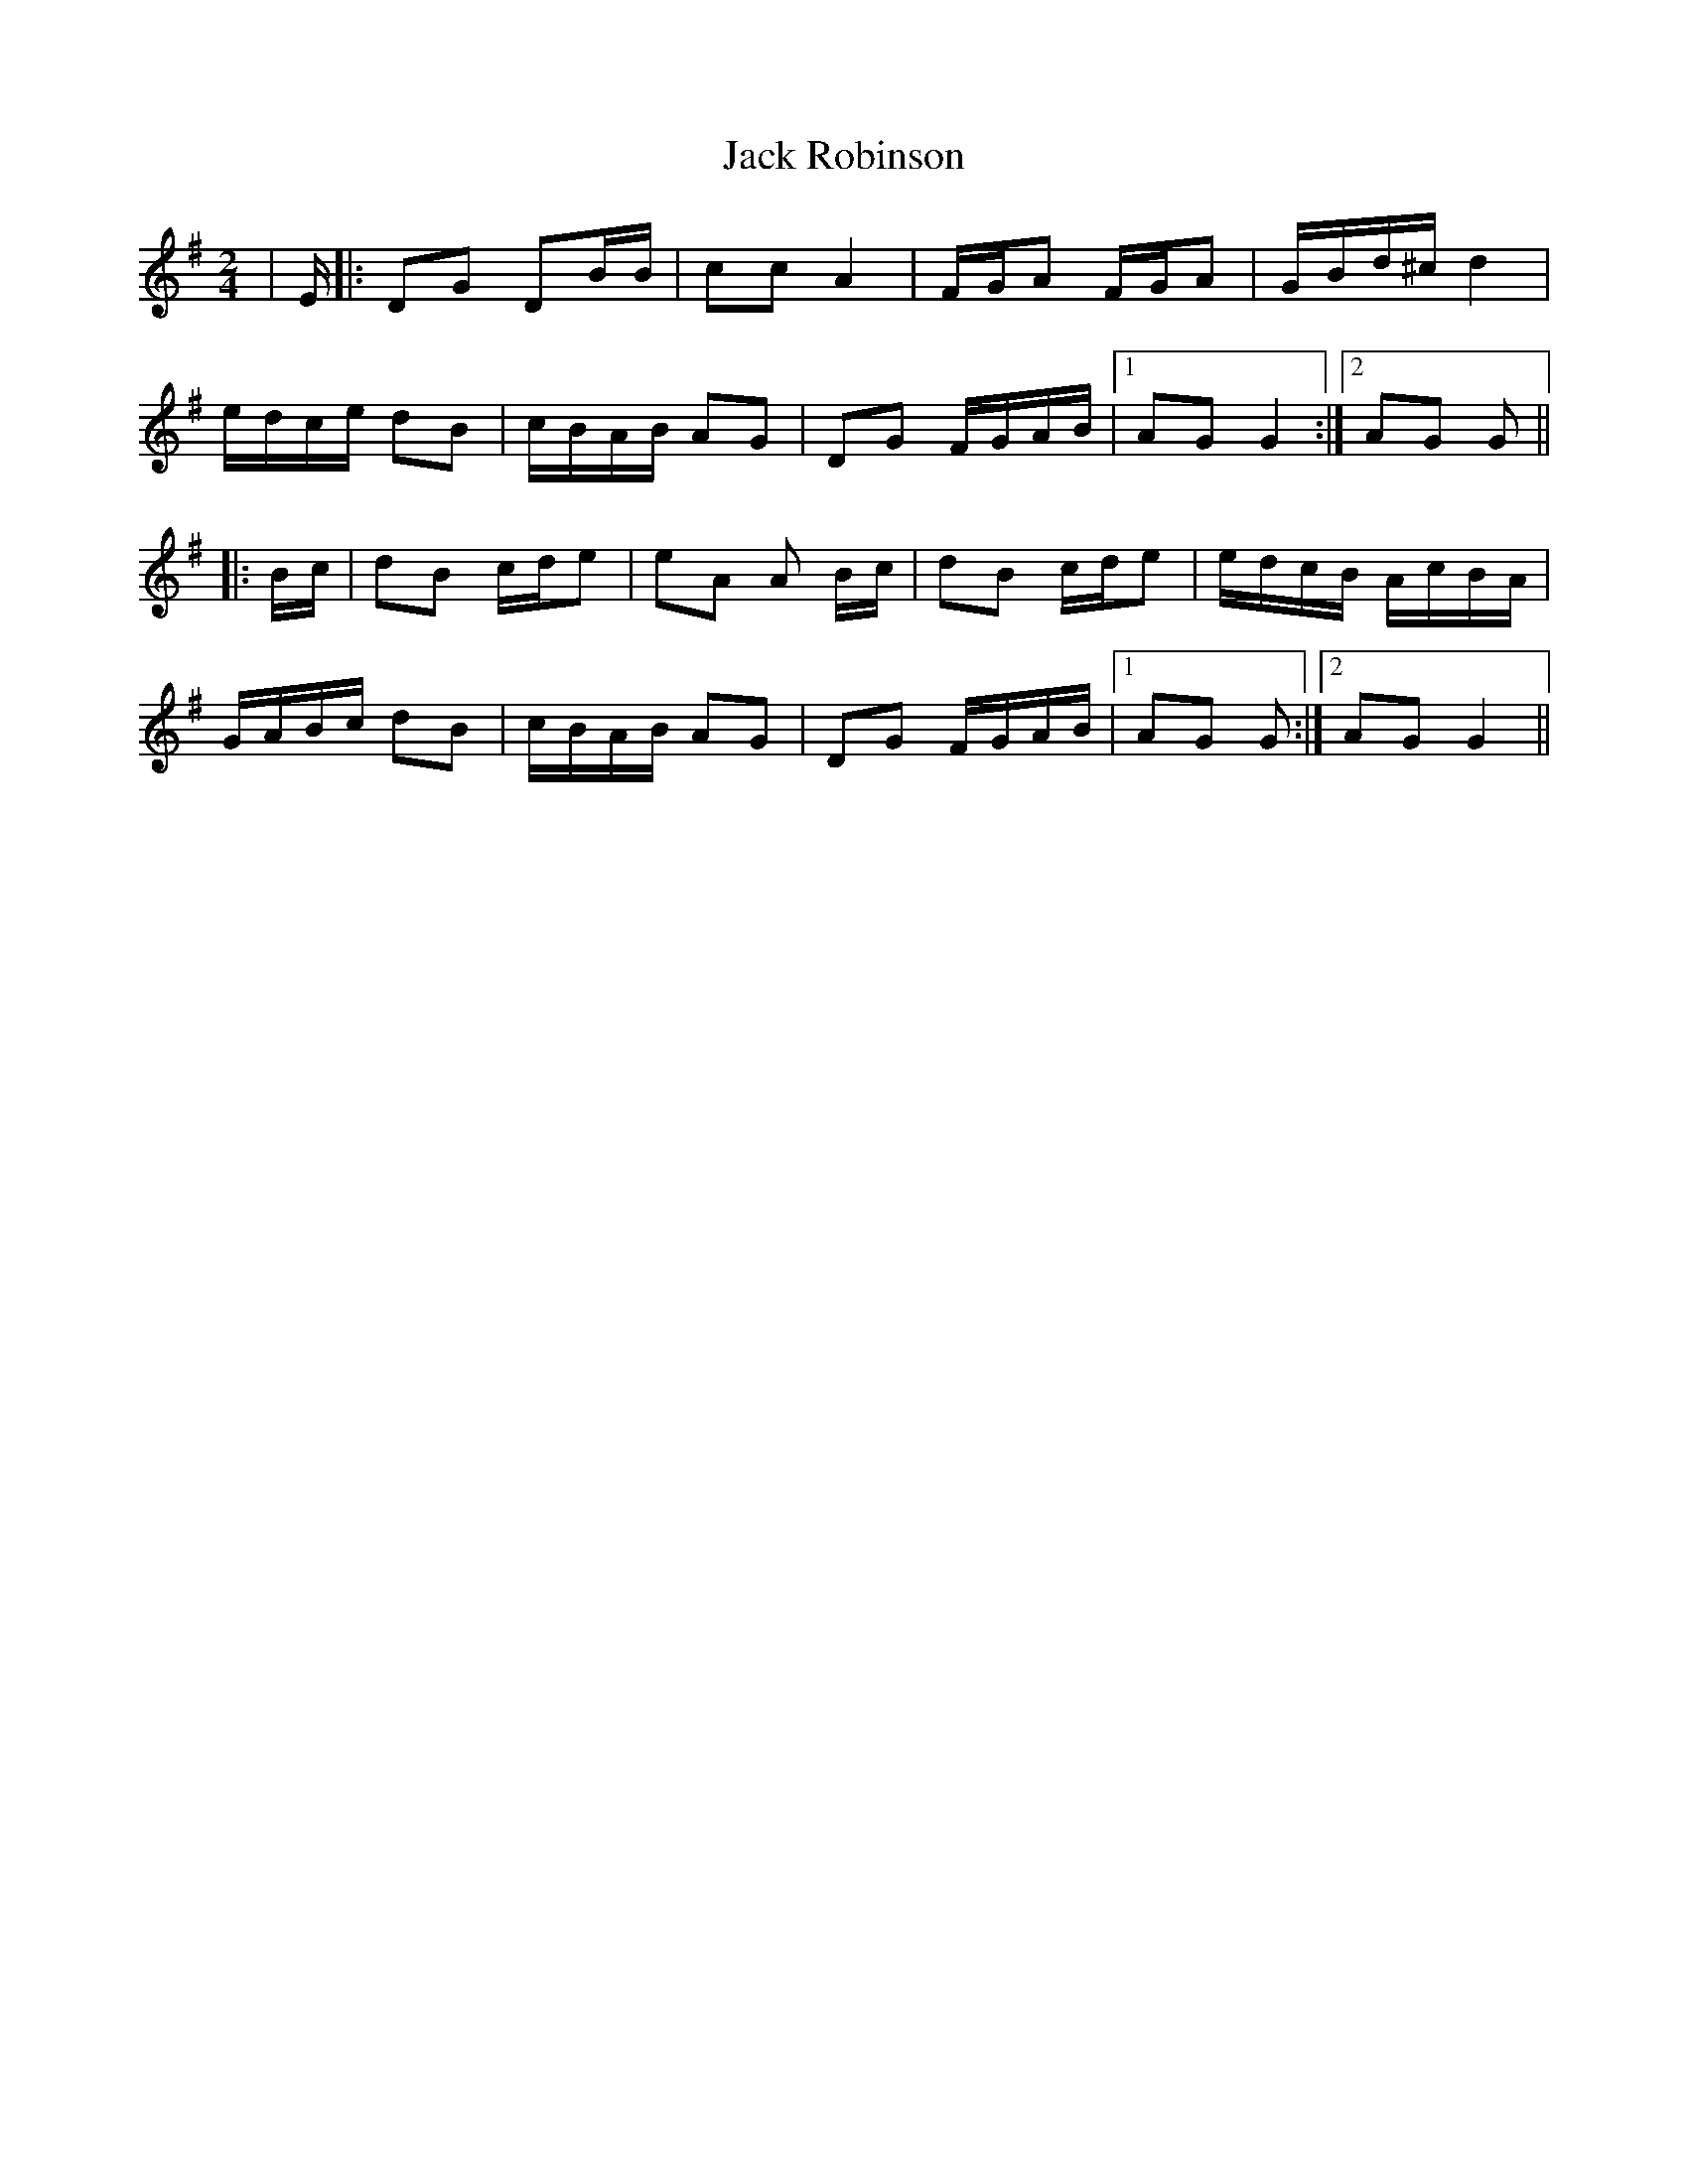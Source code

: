 X: 19351
T: Jack Robinson
R: polka
M: 2/4
K: Gmajor
|E|:D2G2 D2BB|c2c2 A4|FGA2 FGA2|GBd^c d4|
edce d2B2|cBAB A2G2|D2G2 FGAB|1 A2G2G4:|2 A2G2 G2||
|:Bc|d2B2 cde2|e2A2 A2 Bc|d2B2 cde2|edcB AcBA|
GABc d2B2|cBAB A2G2|D2G2 FGAB|1 A2G2 G2:|2 A2G2 G4||

